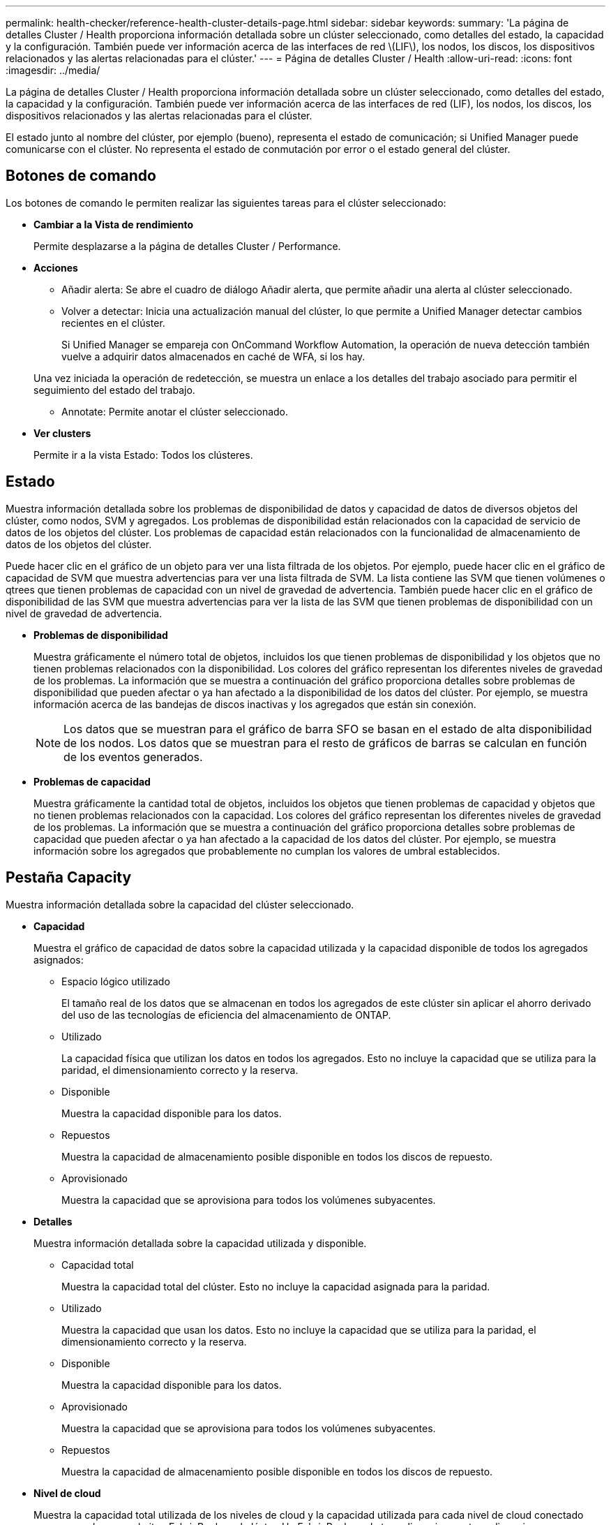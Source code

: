 ---
permalink: health-checker/reference-health-cluster-details-page.html 
sidebar: sidebar 
keywords:  
summary: 'La página de detalles Cluster / Health proporciona información detallada sobre un clúster seleccionado, como detalles del estado, la capacidad y la configuración. También puede ver información acerca de las interfaces de red \(LIF\), los nodos, los discos, los dispositivos relacionados y las alertas relacionadas para el clúster.' 
---
= Página de detalles Cluster / Health
:allow-uri-read: 
:icons: font
:imagesdir: ../media/


[role="lead"]
La página de detalles Cluster / Health proporciona información detallada sobre un clúster seleccionado, como detalles del estado, la capacidad y la configuración. También puede ver información acerca de las interfaces de red (LIF), los nodos, los discos, los dispositivos relacionados y las alertas relacionadas para el clúster.

El estado junto al nombre del clúster, por ejemplo (bueno), representa el estado de comunicación; si Unified Manager puede comunicarse con el clúster. No representa el estado de conmutación por error o el estado general del clúster.



== Botones de comando

Los botones de comando le permiten realizar las siguientes tareas para el clúster seleccionado:

* *Cambiar a la Vista de rendimiento*
+
Permite desplazarse a la página de detalles Cluster / Performance.

* *Acciones*
+
** Añadir alerta: Se abre el cuadro de diálogo Añadir alerta, que permite añadir una alerta al clúster seleccionado.
** Volver a detectar: Inicia una actualización manual del clúster, lo que permite a Unified Manager detectar cambios recientes en el clúster.
+
Si Unified Manager se empareja con OnCommand Workflow Automation, la operación de nueva detección también vuelve a adquirir datos almacenados en caché de WFA, si los hay.

+
Una vez iniciada la operación de redetección, se muestra un enlace a los detalles del trabajo asociado para permitir el seguimiento del estado del trabajo.

** Annotate: Permite anotar el clúster seleccionado.


* *Ver clusters*
+
Permite ir a la vista Estado: Todos los clústeres.





== Estado

Muestra información detallada sobre los problemas de disponibilidad de datos y capacidad de datos de diversos objetos del clúster, como nodos, SVM y agregados. Los problemas de disponibilidad están relacionados con la capacidad de servicio de datos de los objetos del clúster. Los problemas de capacidad están relacionados con la funcionalidad de almacenamiento de datos de los objetos del clúster.

Puede hacer clic en el gráfico de un objeto para ver una lista filtrada de los objetos. Por ejemplo, puede hacer clic en el gráfico de capacidad de SVM que muestra advertencias para ver una lista filtrada de SVM. La lista contiene las SVM que tienen volúmenes o qtrees que tienen problemas de capacidad con un nivel de gravedad de advertencia. También puede hacer clic en el gráfico de disponibilidad de las SVM que muestra advertencias para ver la lista de las SVM que tienen problemas de disponibilidad con un nivel de gravedad de advertencia.

* *Problemas de disponibilidad*
+
Muestra gráficamente el número total de objetos, incluidos los que tienen problemas de disponibilidad y los objetos que no tienen problemas relacionados con la disponibilidad. Los colores del gráfico representan los diferentes niveles de gravedad de los problemas. La información que se muestra a continuación del gráfico proporciona detalles sobre problemas de disponibilidad que pueden afectar o ya han afectado a la disponibilidad de los datos del clúster. Por ejemplo, se muestra información acerca de las bandejas de discos inactivas y los agregados que están sin conexión.

+
[NOTE]
====
Los datos que se muestran para el gráfico de barra SFO se basan en el estado de alta disponibilidad de los nodos. Los datos que se muestran para el resto de gráficos de barras se calculan en función de los eventos generados.

====
* *Problemas de capacidad*
+
Muestra gráficamente la cantidad total de objetos, incluidos los objetos que tienen problemas de capacidad y objetos que no tienen problemas relacionados con la capacidad. Los colores del gráfico representan los diferentes niveles de gravedad de los problemas. La información que se muestra a continuación del gráfico proporciona detalles sobre problemas de capacidad que pueden afectar o ya han afectado a la capacidad de los datos del clúster. Por ejemplo, se muestra información sobre los agregados que probablemente no cumplan los valores de umbral establecidos.





== Pestaña Capacity

Muestra información detallada sobre la capacidad del clúster seleccionado.

* *Capacidad*
+
Muestra el gráfico de capacidad de datos sobre la capacidad utilizada y la capacidad disponible de todos los agregados asignados:

+
** Espacio lógico utilizado
+
El tamaño real de los datos que se almacenan en todos los agregados de este clúster sin aplicar el ahorro derivado del uso de las tecnologías de eficiencia del almacenamiento de ONTAP.

** Utilizado
+
La capacidad física que utilizan los datos en todos los agregados. Esto no incluye la capacidad que se utiliza para la paridad, el dimensionamiento correcto y la reserva.

** Disponible
+
Muestra la capacidad disponible para los datos.

** Repuestos
+
Muestra la capacidad de almacenamiento posible disponible en todos los discos de repuesto.

** Aprovisionado
+
Muestra la capacidad que se aprovisiona para todos los volúmenes subyacentes.



* *Detalles*
+
Muestra información detallada sobre la capacidad utilizada y disponible.

+
** Capacidad total
+
Muestra la capacidad total del clúster. Esto no incluye la capacidad asignada para la paridad.

** Utilizado
+
Muestra la capacidad que usan los datos. Esto no incluye la capacidad que se utiliza para la paridad, el dimensionamiento correcto y la reserva.

** Disponible
+
Muestra la capacidad disponible para los datos.

** Aprovisionado
+
Muestra la capacidad que se aprovisiona para todos los volúmenes subyacentes.

** Repuestos
+
Muestra la capacidad de almacenamiento posible disponible en todos los discos de repuesto.



* *Nivel de cloud*
+
Muestra la capacidad total utilizada de los niveles de cloud y la capacidad utilizada para cada nivel de cloud conectado para agregados que admiten FabricPool en el clúster. Un FabricPool puede tener licencia o no tener licencia.

* *Ruptura de capacidad física por tipo de disco*
+
El área Physical Capacity Breakout by Disk Type muestra información detallada acerca de la capacidad de disco de los distintos tipos de discos del clúster. Al hacer clic en el tipo de disco, puede ver más información acerca del tipo de disco en la pestaña Disks.

+
** Capacidad útil total
+
Muestra la capacidad disponible y la capacidad de reserva de los discos de datos.

** HDD
+
Muestra gráficamente la capacidad utilizada y la capacidad disponible de todos los discos de datos de HDD en el clúster. La línea de puntos representa la capacidad de reserva de los discos de datos del HDD.

** Flash
+
*** Datos de SSD
+
Muestra gráficamente la capacidad utilizada y la capacidad disponible de los discos de datos de unidades de estado sólido en el clúster.

*** Caché SSD
+
Muestra gráficamente la capacidad de almacenamiento de los discos de caché SSD en el clúster.

*** Pieza de repuesto de SSD
+
Muestra gráficamente la capacidad de reserva de los discos SSD, datos y discos de caché en el clúster.



** Discos sin asignar
+
Muestra el número de discos sin asignar en el clúster.



* *Lista de agregados con problemas de capacidad*
+
Muestra detalles en formato tabular sobre la capacidad utilizada y la capacidad disponible de los agregados que tienen problemas de riesgo de capacidad.

+
** Estado
+
Indica que el agregado tiene un problema relacionado con la capacidad de una cierta gravedad.

+
Es posible mover el puntero sobre el estado para ver más información sobre el evento o los eventos que se generan para el agregado.

+
Si el estado del agregado está determinado por un solo evento, puede ver información como el nombre del evento, la hora y la fecha en que se activó el evento, el nombre del administrador al que se asigna el evento y la causa del evento. Puede hacer clic en el botón *Ver detalles* para ver más información sobre el evento.

+
Si el estado del agregado está determinado por varios eventos de la misma gravedad, los tres eventos principales se muestran con información como el nombre del evento, la hora y la fecha en que se activan los eventos y el nombre del administrador al que se asigna el evento. Si desea ver más detalles de cada uno de estos eventos, haga clic en el nombre del evento. También puede hacer clic en el enlace *Ver todos los eventos* para ver la lista de eventos generados.

+
[NOTE]
====
Un agregado puede tener varios eventos relacionados con la capacidad de la misma gravedad o de diferentes gravedad. Sin embargo, solo se muestra la gravedad más alta. Por ejemplo, si un agregado tiene dos eventos con niveles de gravedad de error y crítico, solo se muestra la gravedad Critical.

====
** Agregado
+
Muestra el nombre del agregado.

** Capacidad de datos utilizada
+
Muestra gráficamente la información sobre el uso de la capacidad del agregado (en porcentaje).

** Días a lleno
+
Muestra la cantidad estimada de días que quedan antes de que el agregado alcance la capacidad completa.







== Pestaña Configuration

Muestra detalles sobre el clúster seleccionado, como dirección IP, número de serie, contacto y ubicación:

* *Descripción general del clúster*
+
** Interfaz de gestión
+
Muestra la LIF de gestión del clúster que Unified Manager utiliza para conectarse al clúster. También se muestra el estado operativo de la interfaz.

** Nombre del host o dirección IP
+
Muestra el FQDN, el nombre corto o la dirección IP de la LIF de gestión de clústeres que utiliza Unified Manager para conectarse con el clúster.

** FQDN
+
Muestra el nombre de dominio completo (FQDN) del clúster.

** Versión del SO
+
Muestra la versión de ONTAP que ejecuta el clúster. Si los nodos del clúster ejecutan versiones diferentes de ONTAP, se muestra la primera versión de ONTAP.

** Número de serie
+
Muestra el número de serie del clúster.

** Contacto
+
Muestra detalles sobre el administrador con el que debe ponerse en contacto en caso de problemas con el clúster.

** Ubicación
+
Muestra la ubicación del clúster.

** Personalidad
+
Identifica si se trata de un clúster configurado de una cabina All SAN.



* *Descripción general del clúster remoto*
+
Proporciona detalles sobre el clúster remoto en una configuración de MetroCluster. Esta información solo se muestra para configuraciones MetroCluster.

+
** Clúster
+
Muestra el nombre del clúster remoto. Puede hacer clic en el nombre del clúster para acceder a la página de detalles del clúster.

** Nombre de host o dirección IP
+
Muestra el FQDN, el nombre abreviado o la dirección IP del clúster remoto.

** Número de serie
+
Muestra el número de serie del clúster remoto.

** Ubicación
+
Muestra la ubicación del clúster remoto.



* *Descripción general de MetroCluster*
+
Proporciona detalles sobre el clúster local en una configuración de MetroCluster. Esta información solo se muestra para configuraciones MetroCluster.

+
** Tipo
+
Muestra si el tipo de MetroCluster es de dos o cuatro nodos.

** Configuración
+
Muestra la configuración de MetroCluster, que puede tener los siguientes valores:

+
*** Configuración de ampliación con cables SAS
*** Configuración de ampliación con puente FC-SAS
*** Configuración de estructura con switches FC




+
[NOTE]
====
Para un MetroCluster de cuatro nodos, solo se admite la configuración estructural con switches FC.

====
+
** Conmutación automática no planificada (NO PLANIFICADA)
+
Muestra si la conmutación no planificada automatizada está habilitada para el clúster local. De forma predeterminada, AUSO se encuentra habilitada para todos los clústeres de una configuración de MetroCluster de dos nodos en Unified Manager. Puede utilizar la interfaz de línea de comandos para cambiar la configuración DE AUSO.



* *Nodos*
+
** Disponibilidad
+
Muestra el número de nodos que están activos (image:../media/availability-up-um60.gif["Icono de disponibilidad de LIF – activo"]) o abajo (image:../media/availability-down-um60.gif["Icono de disponibilidad de LIF – abajo"]) en el clúster.

** Versiones de SO
+
Muestra las versiones de ONTAP que se están ejecutando los nodos y el número de nodos que ejecutan una versión de ONTAP en particular. Por ejemplo, 9.6 (2), 9.3 (1) especifica que dos nodos ejecutan ONTAP 9.6 y un nodo ejecuta ONTAP 9.3.



* *Máquinas virtuales de almacenamiento*
+
** Disponibilidad
+
Muestra el número de SVM que están up (image:../media/availability-up-um60.gif["Icono de disponibilidad de LIF – activo"]) o abajo (image:../media/availability-down-um60.gif["Icono de disponibilidad de LIF – abajo"]) en el clúster.



* *Interfaces de red*
+
** Disponibilidad
+
Muestra el número de LIF no data que están up (image:../media/availability-up-um60.gif["Icono de disponibilidad de LIF – activo"]) o abajo (image:../media/availability-down-um60.gif["Icono de disponibilidad de LIF – abajo"]) en el clúster.

** Interfaces de gestión del clúster
+
Muestra el número de LIF de administración de clústeres.

** Interfaces de gestión de nodos
+
Muestra el número de LIF de gestión de nodos.

** Interfaces de clúster
+
Muestra el número de LIF del clúster.

** Interfaces de interconexión de clústeres
+
Muestra el número de LIF de interconexión de clústeres.



* *Protocolos*
+
** Protocolos de datos
+
Muestra la lista de protocolos de datos con licencia que están habilitados para el clúster. Los protocolos de datos incluyen iSCSI, CIFS, NFS, NVMe y FC/FCoE.



* *Niveles de cloud*
+
Enumera los nombres de los niveles de cloud a los que está conectado el clúster. También incluye el tipo (Amazon S3, Microsoft Azure Cloud, IBM Cloud Object Storage, Google Cloud Storage, Alibaba Cloud Object Storage o StorageGRID) y los estados de los niveles cloud (disponibles o no disponibles).





== Pestaña conectividad MetroCluster

Muestra los problemas y el estado de conectividad de los componentes del clúster en la configuración de MetroCluster. Un clúster se muestra en un cuadro rojo cuando el partner de recuperación de desastres del clúster tiene problemas.

[NOTE]
====
La pestaña conectividad de MetroCluster solo se muestra para los clústeres que están en una configuración de MetroCluster.

====
Puede desplazarse a la página de detalles de un clúster remoto haciendo clic en el nombre del clúster remoto. También puede ver los detalles de los componentes haciendo clic en el enlace contar de un componente. Por ejemplo, al hacer clic en el enlace count del nodo en el clúster se muestra la pestaña Node en la página de detalles del clúster. Al hacer clic en el enlace count de discos en el clúster remoto se muestra la pestaña Disk en la página de detalles del clúster remoto.

[NOTE]
====
Al gestionar una configuración MetroCluster de ocho nodos, al hacer clic en el enlace de recuento del componente bandejas de discos se muestran solo las bandejas locales del par de alta disponibilidad predeterminado. Además, no hay forma de mostrar las bandejas locales en el otro par de alta disponibilidad.

====
Es posible mover el puntero por los componentes para ver los detalles y el estado de conectividad de los clústeres por si cualquier problema y ver más información sobre el evento o los eventos generados para el problema.

Si el estado del problema de conectividad entre componentes está determinado por un solo evento, puede ver información como el nombre del evento, la hora y la fecha en que se activó el evento, el nombre del administrador al que se asigna el evento y la causa del evento. El botón View Details proporciona más información sobre el evento.

Si el estado del problema de conectividad entre componentes está determinado por varios eventos de la misma gravedad, los tres eventos principales se muestran con información como el nombre del evento, la hora y la fecha en que se activan los eventos y el nombre del administrador al que se asigna el evento. Si desea ver más detalles de cada uno de estos eventos, haga clic en el nombre del evento. También puede hacer clic en el enlace *Ver todos los eventos* para ver la lista de eventos generados.



== Pestaña MetroCluster Replication

Muestra el estado de los datos que se están replicando. Puede usar la pestaña replicación de MetroCluster para garantizar la protección de datos mediante el mirroring sincrónico de los datos con clústeres que ya tienen una relación entre iguales. Un clúster se muestra en un cuadro rojo cuando el partner de recuperación de desastres del clúster tiene problemas.

[NOTE]
====
La pestaña MetroCluster Replication solo se muestra para los clústeres que están en una configuración de MetroCluster.

====
En un entorno de MetroCluster, puede utilizar esta pestaña para comprobar las conexiones lógicas y la relación entre iguales del clúster local con el clúster remoto. Puede ver la representación objetiva de los componentes del clúster con sus conexiones lógicas. Esto ayuda a identificar los problemas que se pueden producir durante el mirroring de metadatos y datos.

En la pestaña replicación de MetroCluster, el clúster local proporciona la representación gráfica detallada del clúster seleccionado y el partner de MetroCluster hace referencia al clúster remoto.



== Pestaña Network interfaces

Muestra detalles acerca de todas las LIF sin datos que se crean en el clúster seleccionado.

* *Interfaz de red*
+
Muestra el nombre de la LIF que se crea en el clúster seleccionado.

* *Estado operativo*
+
Muestra el estado operativo de la interfaz, que puede ser Up (image:../media/lif-status-up.gif["Icono de estado de LIF: Activo"]), abajo (image:../media/lif-status-down.gif["Icono de estado de LIF: Inactivo"]), o Desconocido (image:../media/hastate-unknown.gif["Icono para el estado de alta disponibilidad: Desconocido"]). El estado operativo de una interfaz de red está determinado por el estado de sus puertos físicos.

* *Estado administrativo*
+
Muestra el estado administrativo de la interfaz, que puede ser activo (image:../media/lif-status-up.gif["Icono de estado de LIF: Activo"]), abajo (image:../media/lif-status-down.gif["Icono de estado de LIF: Inactivo"]), o Desconocido (image:../media/hastate-unknown.gif["Icono para el estado de alta disponibilidad: Desconocido"]). Puede controlar el estado administrativo de una interfaz cuando realice cambios en la configuración o durante el mantenimiento. El estado administrativo puede ser diferente del estado operativo. Sin embargo, si el estado administrativo de una LIF es inactivo, el estado operativo es inactivo de forma predeterminada.

* *Dirección IP*
+
Muestra la dirección IP de la interfaz.

* *Rol*
+
Muestra el rol de la interfaz. Los roles posibles son las LIF Cluster-Management, las LIF Node-Management, las LIF en clúster y las LIF de interconexión de clústeres.

* *Puerto de la casa*
+
Muestra el puerto físico al que estaba asociada originalmente la interfaz.

* *Puerto actual*
+
Muestra el puerto físico al que está asociada la interfaz actualmente. Tras la migración LIF, el puerto actual puede ser diferente del puerto de inicio.

* *Política de relevo*
+
Muestra la política de conmutación por error configurada para la interfaz.

* *Grupos de enrutamiento*
+
Muestra el nombre del grupo de enrutamiento. Puede ver más información sobre las rutas y la puerta de enlace de destino haciendo clic en el nombre del grupo de enrutamiento.

+
Los grupos de enrutamiento no son compatibles con ONTAP 8.3 o una versión posterior y, por lo tanto, se muestra una columna vacía para estos clústeres.

* *Grupo de recuperación tras fallos*
+
Muestra el nombre del grupo de conmutación por error.





== Pestaña Nodes

Muestra información sobre los nodos del clúster seleccionado. Puede ver información detallada acerca de las parejas de alta disponibilidad, las bandejas de discos y los puertos:

* *Detalles de ha*
+
Proporciona una representación gráfica del estado ha y el estado de salud de los nodos del par ha. El estado del nodo se indica con los siguientes colores:

+
** *Verde*
+
El nodo está en una condición de funcionamiento.

** *Amarillo*
+
El nodo ha tomado el control del partner o el nodo se enfrenta a algunos problemas de entorno.

** *Rojo*
+
El nodo está inactivo.



+
Puede ver información acerca de la disponibilidad del par de alta disponibilidad y emprender las acciones necesarias para evitar riesgos. Por ejemplo, si existe una posible operación de toma de control, se muestra el siguiente mensaje: `Storage failover possible`.



Puede ver una lista de eventos relacionados con la pareja de ha y su entorno, como ventiladores, suministros de alimentación, batería NVRAM, tarjetas flash, procesador de servicio y conectividad de las bandejas de discos. También puede ver la hora a la que se activaron los eventos.

Puede ver otra información relacionada con los nodos, como el número de modelo y el número de serie.

Si hay clústeres de un solo nodo, también puede ver detalles sobre los nodos.

* *Bandejas de discos*
+
Muestra información acerca de las bandejas de discos de la pareja de ha.

+
También es posible ver los eventos generados para las bandejas de discos y los componentes del entorno, así como la hora en que se activaron los eventos.

+
** *ID de la bandeja*
+
Muestra el ID de la bandeja donde está ubicado el disco.

** *Estado de componentes*
+
Muestra detalles del entorno de las bandejas de discos, como suministros de alimentación, ventiladores, sensores de temperatura, sensores actuales, conectividad del disco, y sensores de tensión. Los detalles del entorno se muestran como iconos en los siguientes colores:

+
*** *Verde*
+
Los componentes medioambientales funcionan correctamente.

*** *Gris*
+
No hay datos disponibles para los componentes medioambientales.

*** *Rojo*
+
Algunos de los componentes medioambientales están inactivos.



** *Estado*
+
Muestra el estado de la bandeja de discos. Los estados posibles son sin conexión, en línea, sin estado, inicialización necesaria, ausente, Y desconocidos.

** *Modelo*
+
Muestra el número de modelo de la bandeja de discos.

** *Bandeja de discos locales*
+
Indica si la bandeja de discos se encuentra en el clúster local o el clúster remoto. Esta columna solo se muestra para los clústeres de una configuración de MetroCluster.

** *ID exclusivo*
+
Muestra el identificador único de la bandeja de discos.

** *Versión del firmware*
+
Muestra la versión del firmware de la bandeja de discos.



* *Puertos*
+
Muestra información sobre los puertos FC, FCoE y Ethernet asociados. Puede ver detalles acerca de los puertos y las LIF asociadas haciendo clic en los iconos del puerto.

+
También es posible ver los eventos generados para los puertos.

+
Puede ver los siguientes detalles del puerto:

+
** Identificador del puerto
+
Muestra el nombre del puerto. Por ejemplo, los nombres de puerto pueden ser e0M, e0a y e0b.

** Función
+
Muestra la función del puerto. Los roles posibles son Cluster, Data, Intercluster, Node-Management y Undefined.

** Tipo
+
Muestra el protocolo de capa física utilizado para el puerto. Los tipos posibles son Ethernet, Fibre Channel y FCoE.

** WWPN
+
Muestra el nombre de puerto WWPN del puerto.

** Rev. Firmware
+
Muestra la revisión del firmware del puerto FC/FCoE.

** Estado
+
Muestra el estado actual del puerto. Los estados posibles son Arriba, abajo, Vincular no conectado o Desconocido (image:../media/hastate-unknown.gif["Icono para el estado de alta disponibilidad: Desconocido"]).



+
Es posible ver los eventos relacionados con el puerto en la lista Events. También puede ver los detalles de la LIF asociada, como el nombre de la LIF, el estado operativo, la dirección IP o WWPN, los protocolos, el nombre de la SVM asociada con la LIF, el puerto actual, la política de conmutación por error y el grupo de conmutación por error.





== Pestaña Disks

Muestra detalles sobre los discos del clúster seleccionado. Es posible ver información relacionada con discos, como el número de discos usados, discos de repuesto, discos rotos y discos sin asignar. También es posible ver otros detalles, como el nombre del disco, el tipo de disco y el nodo de propietario del disco.

* *Resumen del pool de discos*
+
Muestra el número de discos clasificados por tipos efectivos (FCAL, SAS, SATA, MSATA, SSD, NVMe SSD, SSD CAP, Array LUN y VMDISK) y el estado de los discos. También puede ver otros detalles, como el número de agregados, discos compartidos, discos de repuesto, discos rotos, discos sin asignar. y discos no compatibles. Si hace clic en el enlace recuento del tipo de disco efectivo, se muestran los discos del estado seleccionado y el tipo efectivo. Por ejemplo, si hace clic en el enlace count para el estado de disco roto y del tipo efectivo SAS, se muestran todos los discos con el estado de disco roto y el tipo efectivo SAS.

* *Disco*
+
Muestra el nombre del disco.

* *Grupos RAID*
+
Muestra el nombre del grupo RAID.

* *Nodo del propietario*
+
Muestra el nombre del nodo al que pertenece el disco. Si el disco no está asignado, en esta columna no se muestra ningún valor.

* *Estado*
+
Muestra el estado del disco: Agregado, compartido, repuesto, roto, sin asignar, No compatibles o Desconocido. De forma predeterminada, esta columna se ordena para mostrar los estados en el siguiente orden: Roto, sin asignar, no admitido, repuesto, agregado, Y compartidas.

* *Disco local*
+
Muestra Sí o no para indicar si el disco se encuentra en el clúster local o en el clúster remoto. Esta columna solo se muestra para los clústeres de una configuración de MetroCluster.

* *Posición*
+
Muestra la posición del disco en función del tipo de contenedor: Por ejemplo, copia, datos o paridad. De forma predeterminada, esta columna está oculta.

* *Agregados afectados*
+
Muestra la cantidad de agregados afectados debido al error de disco. Puede mover el puntero por el enlace de recuento para ver los agregados afectados y, a continuación, hacer clic en el nombre del agregado para ver detalles del agregado. También puede hacer clic en el número de agregados para ver la lista de los agregados afectados en la vista Estado: Todos los agregados.

+
En esta columna no se muestra ningún valor para los casos siguientes:

+
** Para discos rotos cuando un clúster que contiene dichos discos se añade a Unified Manager
** Cuando no hay discos con errores


* *Piscina de almacenamiento*
+
Muestra el nombre del pool de almacenamiento al que pertenece el SSD. Es posible mover el puntero por el nombre del pool de almacenamiento para ver detalles del pool de almacenamiento.

* *Capacidad de almacenamiento posible*
+
Muestra la capacidad del disco disponible para su uso.

* *Capacidad bruta*
+
Muestra la capacidad del disco sin formato antes del ajuste de tamaño correcto y la configuración RAID. De forma predeterminada, esta columna está oculta.

* *Tipo*
+
Muestra los tipos de discos: Por ejemplo, ATA, SATA, FCAL o VMDISK.

* *Tipo efectivo*
+
Muestra el tipo de disco asignado por ONTAP.

+
Algunos tipos de discos ONTAP se consideran equivalentes para crear y añadir agregados, así como para la gestión de reserva. ONTAP asigna un tipo de disco efectivo para cada tipo de disco.

* *Los bloques de repuesto consumieron %*
+
Muestra en porcentaje los bloques de reserva que se consumen en el disco SSD. Esta columna está vacía para discos distintos de los discos SSD.

* *Vida nominal usada %*
+
Muestra en porcentaje una estimación de la vida útil de las unidades SSD utilizadas, según el uso real de las unidades SSD y la predicción del fabricante de la vida útil de las unidades SSD. Un valor mayor de 99 indica que se ha consumido la resistencia estimada, pero no puede indicar un fallo de SSD. Si el valor es desconocido, se omite el disco.

* *Firmware*
+
Muestra la versión del firmware del disco.

* *RPM*
+
Muestra las revoluciones por minuto (RPM) del disco. De forma predeterminada, esta columna está oculta.

* *Modelo*
+
Muestra el número de modelo del disco. De forma predeterminada, esta columna está oculta.

* *Proveedor*
+
Muestra el nombre del proveedor de discos. De forma predeterminada, esta columna está oculta.

* *ID de la bandeja*
+
Muestra el ID de la bandeja donde está ubicado el disco.

* * Bahía*
+
Muestra el ID de la bahía donde se encuentra el disco.





== Panel Anotaciones relacionadas

Permite ver los detalles de la anotación asociados con el clúster seleccionado. Los detalles incluyen el nombre de la anotación y los valores de anotación que se aplican al clúster. También puede eliminar anotaciones manuales del panel Anotaciones relacionadas.



== Panel Related Devices

Permite ver los detalles del dispositivo asociados al clúster seleccionado.

Los detalles incluyen propiedades del dispositivo conectado al clúster, como el tipo de dispositivo, el tamaño, el número y el estado. Puede hacer clic en el enlace de recuento para realizar más análisis en ese dispositivo concreto.

Puede utilizar el panel de partners de MetroCluster para obtener el recuento y los detalles sobre el partner de MetroCluster remoto junto con los componentes de clúster asociados, como nodos, agregados y SVM. El panel MetroCluster Partner solo se muestra para los clústeres de una configuración de MetroCluster.

El panel Related Devices permite ver los nodos, las SVM y los agregados relacionados con el clúster, así como desplazarse hacia los:

* *Socio de MetroCluster*
+
Muestra el estado del asociado de MetroCluster. El enlace de recuento permite navegar más allá y obtener información acerca del estado y la capacidad de los componentes del clúster.

* *Nodos*
+
Muestra el número, la capacidad y el estado de los nodos que pertenecen al clúster seleccionado. La capacidad indica la capacidad utilizable total sobre la capacidad disponible.

* *Máquinas virtuales de almacenamiento*
+
Muestra el número de SVM que pertenecen al clúster seleccionado.

* *Agregados*
+
Muestra la cantidad, la capacidad y el estado de los agregados que pertenecen al clúster seleccionado.





== Panel Related Groups

Le permite ver la lista de grupos que incluyen el clúster seleccionado.



== Panel Related Alerts

El panel Related Alerts permite ver la lista de alertas del clúster seleccionado. También es posible añadir una alerta si se hace clic en el enlace Add Alert o editar una alerta existente haciendo clic en el nombre de la alerta.
